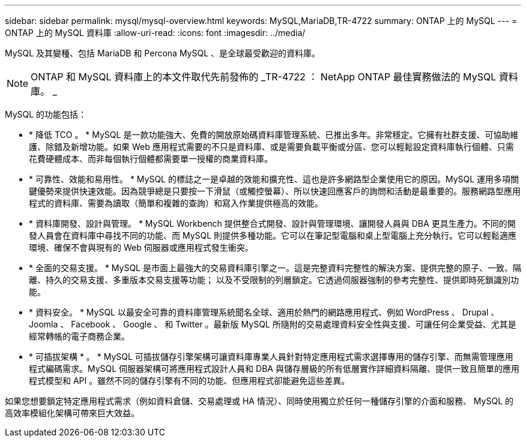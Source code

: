 ---
sidebar: sidebar 
permalink: mysql/mysql-overview.html 
keywords: MySQL,MariaDB,TR-4722 
summary: ONTAP 上的 MySQL 
---
= ONTAP 上的 MySQL 資料庫
:allow-uri-read: 
:icons: font
:imagesdir: ../media/


[role="lead"]
MySQL 及其變種、包括 MariaDB 和 Percona MySQL 、是全球最受歡迎的資料庫。


NOTE: ONTAP 和 MySQL 資料庫上的本文件取代先前發佈的 _TR-4722 ： NetApp ONTAP 最佳實務做法的 MySQL 資料庫。 _

MySQL 的功能包括：

* * 降低 TCO 。 * MySQL 是一款功能強大、免費的開放原始碼資料庫管理系統、已推出多年。非常穩定。它擁有社群支援、可協助維護、除錯及新增功能。如果 Web 應用程式需要的不只是資料庫、或是需要負載平衡或分區、您可以輕鬆設定資料庫執行個體、只需花費硬體成本、而非每個執行個體都需要單一授權的商業資料庫。
* * 可靠性、效能和易用性。 * MySQL 的標誌之一是卓越的效能和擴充性、這也是許多網路型企業使用它的原因。MySQL 運用多項關鍵優勢來提供快速效能。因為競爭總是只要按一下滑鼠（或觸控螢幕）、所以快速回應客戶的詢問和活動是最重要的。服務網路型應用程式的資料庫、需要為讀取（簡單和複雜的查詢）和寫入作業提供極高的效能。
* * 資料庫開發、設計與管理。 * MySQL Workbench 提供整合式開發、設計與管理環境、讓開發人員與 DBA 更具生產力。不同的開發人員會在資料庫中尋找不同的功能、而 MySQL 則提供多種功能。它可以在筆記型電腦和桌上型電腦上充分執行。它可以輕鬆適應環境、確保不會與現有的 Web 伺服器或應用程式發生衝突。
* * 全面的交易支援。 * MySQL 是市面上最強大的交易資料庫引擎之一。這是完整資料完整性的解決方案、提供完整的原子、一致、隔離、持久的交易支援、多重版本交易支援等功能； 以及不受限制的列層鎖定。它透過伺服器強制的參考完整性、提供即時死鎖識別功能。
* * 資料安全。 * MySQL 以最安全可靠的資料庫管理系統聞名全球、適用於熱門的網路應用程式、例如 WordPress 、 Drupal 、 Joomla 、 Facebook 、 Google 、 和 Twitter 。最新版 MySQL 所隨附的交易處理資料安全性與支援、可讓任何企業受益、尤其是經常轉帳的電子商務企業。
* * 可插拔架構 * 。 * MySQL 可插拔儲存引擎架構可讓資料庫專業人員針對特定應用程式需求選擇專用的儲存引擎、而無需管理應用程式編碼需求。MySQL 伺服器架構可將應用程式設計人員和 DBA 與儲存層級的所有低層實作詳細資料隔離、提供一致且簡單的應用程式模型和 API 。雖然不同的儲存引擎有不同的功能、但應用程式卻能避免這些差異。


如果您想要鎖定特定應用程式需求（例如資料倉儲、交易處理或 HA 情況）、同時使用獨立於任何一種儲存引擎的介面和服務、 MySQL 的高效率模組化架構可帶來巨大效益。
